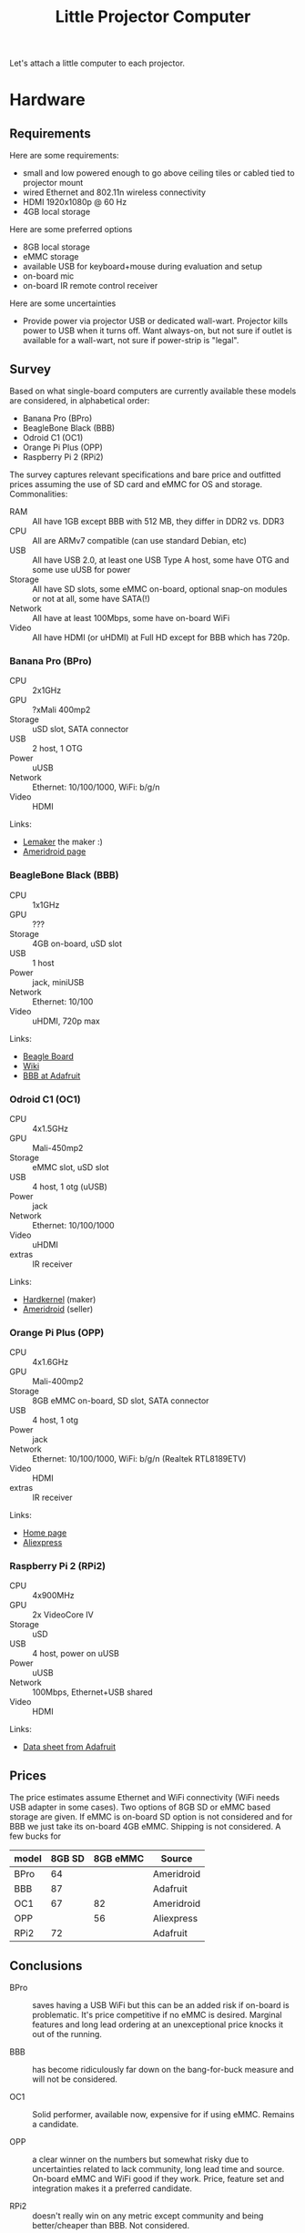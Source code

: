 #+TITLE: Little Projector Computer

Let's attach a little computer to each projector.

* Hardware

** Requirements

Here are some requirements:

- small and low powered enough to go above ceiling tiles or cabled tied to projector mount
- wired Ethernet and 802.11n wireless  connectivity
- HDMI 1920x1080p @ 60 Hz
- 4GB local storage

Here are some preferred options

- 8GB local storage
- eMMC storage
- available USB for keyboard+mouse during evaluation and setup
- on-board mic
- on-board IR remote control receiver

Here are some uncertainties

- Provide power via projector USB or dedicated wall-wart.  Projector kills power to USB when it turns off.  Want always-on, but not sure if outlet is available for a wall-wart, not sure if power-strip is "legal".

** Survey

Based on what single-board computers are currently available these models are considered, in alphabetical order:

- Banana Pro (BPro)
- BeagleBone Black (BBB)
- Odroid C1 (OC1)
- Orange Pi Plus (OPP)
- Raspberry Pi 2 (RPi2)

The survey captures relevant specifications and bare price and outfitted prices assuming the use of SD card and eMMC for OS and storage.  Commonalities:

- RAM :: All have 1GB except BBB with 512 MB, they differ in DDR2 vs. DDR3
- CPU :: All are ARMv7 compatible (can use standard Debian, etc)
- USB :: All have USB 2.0, at least one USB Type A host, some have OTG and some use uUSB for power
- Storage :: All have SD slots, some eMMC on-board, optional snap-on modules or not at all, some have SATA(!)
- Network :: All have at least 100Mbps, some have on-board WiFi
- Video :: All have HDMI (or uHDMI) at Full HD except for BBB which has 720p.

*** Banana Pro (BPro)

- CPU :: 2x1GHz
- GPU :: ?xMali 400mp2
- Storage :: uSD slot, SATA connector
- USB :: 2 host, 1 OTG
- Power :: uUSB
- Network :: Ethernet: 10/100/1000, WiFi: b/g/n
- Video :: HDMI

Links:

- [[http://www.lemaker.org/][Lemaker]] the maker :)
- [[http://ameridroid.com/products/banana-pro][Ameridroid page]]

*** BeagleBone Black (BBB)

- CPU :: 1x1GHz
- GPU :: ???
- Storage :: 4GB on-board, uSD slot
- USB :: 1 host
- Power :: jack, miniUSB
- Network :: Ethernet: 10/100
- Video :: uHDMI, 720p max

Links:

- [[http://beagleboard.org/black][Beagle Board]]
- [[http://elinux.org/Beagleboard:BeagleBoneBlack][Wiki]]
- [[http://www.adafruit.com/products/1996][BBB at Adafruit]]

*** Odroid C1 (OC1)

- CPU :: 4x1.5GHz
- GPU :: Mali-450mp2
- Storage :: eMMC slot, uSD slot
- USB :: 4 host, 1 otg (uUSB)
- Power :: jack
- Network :: Ethernet: 10/100/1000
- Video :: uHDMI
- extras :: IR receiver

Links:

- [[http://www.hardkernel.com/main/products/prdt_info.php][Hardkernel]] (maker)
- [[http://ameridroid.com/products/odroid-c1][Ameridroid]] (seller)

*** Orange Pi Plus (OPP)

- CPU :: 4x1.6GHz
- GPU :: Mali-400mp2
- Storage :: 8GB eMMC on-board, SD slot, SATA connector
- USB :: 4 host, 1 otg
- Power :: jack
- Network :: Ethernet: 10/100/1000, WiFi: b/g/n (Realtek RTL8189ETV)
- Video :: HDMI
- extras :: IR receiver

Links:

- [[http://www.orangepi.org/][Home page]]
- [[http://www.aliexpress.com/store/product/NEW-orange-pi-plus-Allwinner-A31s-Dual-Core-1GB-RAM-Open-source-development-board/1553371_32248189300.html][Aliexpress]]

*** Raspberry Pi 2 (RPi2)

- CPU :: 4x900MHz 
- GPU :: 2x VideoCore IV
- Storage :: uSD
- USB :: 4 host, power on uUSB
- Power :: uUSB 
- Network :: 100Mbps, Ethernet+USB shared
- Video :: HDMI

Links:

- [[http://www.adafruit.com/pdfs/raspberrypi2modelb.pdf][Data sheet from Adafruit]]


** Prices

The price estimates assume Ethernet and WiFi connectivity (WiFi needs
USB adapter in some cases).  Two options of 8GB SD or eMMC based
storage are given.  If eMMC is on-board SD option is not considered
and for BBB we just take its on-board 4GB eMMC.  Shipping is not
considered.  A few bucks for 

| model | 8GB SD | 8GB eMMC | Source     |
|-------+--------+----------+------------|
| BPro  |     64 |          | Ameridroid |
| BBB   |     87 |          | Adafruit   |
| OC1   |     67 |       82 | Ameridroid |
| OPP   |        |       56 | Aliexpress |
| RPi2  |     72 |          | Adafruit   |

** Conclusions

- BPro :: saves having a USB WiFi but this can be an added risk if on-board is problematic.  It's price competitive if no eMMC is desired.  Marginal features and long lead ordering at an unexceptional price knocks it out of the running.

- BBB :: has become ridiculously far down on the bang-for-buck measure and will not be considered.

- OC1 :: Solid performer, available now, expensive for if using eMMC.  Remains a candidate.

- OPP :: a clear winner on the numbers but somewhat risky due to uncertainties related to lack community, long lead time and source.  On-board eMMC and WiFi good if they work.  Price, feature set and integration makes it a preferred candidate.

- RPi2 :: doesn't really win on any metric except community and being better/cheaper than BBB.  Not considered.

Final candidates are then *OC1* and *OPP*.


* Software Environment

Note: what follows in this section is all conceptual for right now.

An LPC runs the following software:

 - an X11 Desktop Environment (DE) 
 - a number of WAMP clients (see below)
 - various connectivity programs (eg, VNC)

** Interaction with the LPC

Interaction with the LPCs is organized into two layers.

*** Low level

Low-level interaction with the LPC is through WAMP (see [[https://raw.githubusercontent.com/tavendo/WAMP/master/spec/figure/sessions2.png][this figure]] for quick definition of terms).  Here are some examples of how the four WAMP client roles are used:

 - Caller :: a human /presenter/ executes an RPC on an LPC via a provided web page in order to start a VNC server and initiate a connection from a VNC viewer running on the presenter's laptop.

 - Callee :: the LPC starts a VNC server attached to the DE.

 - Publisher :: the LPC announces it has changed from state =IDLE= to state =VNC_SERVER=.  After the VNC server exits it announces it is back to state =IDLE= (more on states below).

 - Subscriber :: all open LPC monitoring web pages update to show the state change of this LPC.

*** End-user

Humans interact through interfaces to the low-level protocol using a variety of command line utilities, web interfaces and GUI applications.  

** Authentication and Authorization

There are multiple forms of authentication and authorization:

- Connection ::  the WAMP layer provides authentication realms which are used to implement low-level access policies.
-  Location ::  a "room token" may be required for some LPC calls in order to determine that the Caller is physically present in the room in which the called LPC resides.  This token is a randomly generated message which the LPC can display on the DE and which is periodically renewed.  Were required this token must be passed as an argument to the call.
- User ::  some applications which the LPC starts on the behest of a Caller require their own user authentication and/or authorization.  Examples include a VNC password or an SSH key.  Where required they must be passed as an argument to the call.

** Commands and states

An LPC is considered to be in a particular, well defined state and to transition between states based on calls to its available commands.  State changes are subject to constraints and when successful are published.

*** Commands

LPC commands are WAMP calls in the URI namespace:

#+BEGIN_EXAMPLE
<domain>.<location>.<call>
#+END_EXAMPLE

- =<domain>= :: a name for the organizational unit providing a set of LPCs managed together (typically the reverse-DNS domain name).  Example: =gov.bnl.phy=.
- =<location>= :: an identifier of the physical location of a single LPC.  Example: =room3_192= (follow [[https://github.com/tavendo/WAMP/blob/master/spec/basic.md#identifiers][strict WAMP URI patterns]])
- =<call>= :: the method to call

Some example =<call>=s (note, actual spelling may change):

- =show_token= :: display the current room token on the LPC DE
- =renew_token= :: force a renewal of the current room token
- =vnc_server= :: start a VNC server on the DE primed to accept the provided user password.
- =vnc_viewer= :: start a VNC viewer pointed at a given VNC server and using the proided user password.
- =ssh_connection= :: allow a one time SSH connection with the provided SSH public key 
- =x11_connection= :: allow a single, direct X11 connection
- =state= :: return the current state

These last two may then be used by a presenter to start =x2x=, =synergy= or other remote mouse+keyboard control mechanisms.

*** States

The LPC states are meant to provide a simple, abstract indication of what the LPC is doing at any given time.  Allowed transitions between states are governed by a directed, cyclic graph.  Not all transitions are make sense or are indeed allowed. 

[[./doc/commands.png]]


* Other stuff

Need to

- index showing available commands (use [[https://github.com/tavendo/WAMP/blob/master/spec/advanced.md#reflection][WAMP reflection]] and [[http://crossbar.io/docs/Using-Schemas/][schemas]])
- assert FSM constraints when running a command (and thus changing state) (state manged by LPC or by WAMP?)
- run commands asynchronously and such that when they complete they update state.
- return response to web giving any follow-on instructions/help/hints for the presenter to follow


** Things to think about

States:

- Locking out changes and overrides
- Recovery from error
- Monitoring

Projector:

- Monitoring and controlling the projector video source
- incorporating this into the state machine
- switch to HDMI2 based on presenter connection
- switch to HDMI1 if signal detected (possible?)

Audio:

What do?  The LPC may have a mic and could plug into the projector (does it have speakers?).

Link to calendaring?  Initiate vidyo or bluejeans calls?  run seevogh?

* Notes

** WAMP, Crossbar, Autobahn

- [[http://crossbar.io/docs/Installation-on-Linux/][Install crossbar]]
- [[http://crossbar.io/docs/Getting-started-with-Python/][Python Crossbar]]
- [[http://autobahn.ws/python/wamp/programming.html][Python Autobahn]]

#+BEGIN_EXAMPLE
$ cd tests/
$ crossbar init --template hello:python --appdir hello
#+END_EXAMPLE
